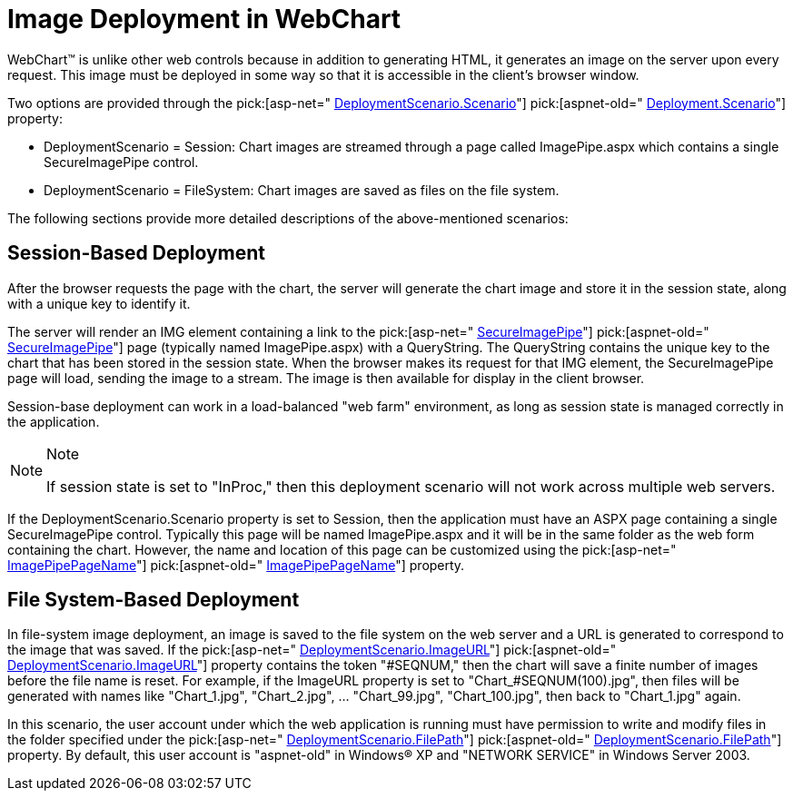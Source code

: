 ﻿////

|metadata|
{
    "name": "chart-image-deployment-in-webchart",
    "controlName": ["{WawChartName}"],
    "tags": [],
    "guid": "{169A9093-F807-4ECA-8ACF-554CBD953A1E}",  
    "buildFlags": ["asp-net","aspnet-old"],
    "createdOn": "2006-04-01T00:00:00Z"
}
|metadata|
////

= Image Deployment in WebChart

WebChart™ is unlike other web controls because in addition to generating HTML, it generates an image on the server upon every request. This image must be deployed in some way so that it is accessible in the client's browser window.

Two options are provided through the  pick:[asp-net=" link:infragistics4.webui.ultrawebchart.v{ProductVersion}~infragistics.webui.ultrawebchart.webdeploymentscenario~scenario.html[DeploymentScenario.Scenario]"]  pick:[aspnet-old=" link:infragistics4.webui.ultrawebchart.v{ProductVersion}~infragistics.webui.ultrawebchart.webdeploymentscenario~scenario.html[Deployment.Scenario]"]  property:

* DeploymentScenario = Session: Chart images are streamed through a page called ImagePipe.aspx which contains a single SecureImagePipe control.
* DeploymentScenario = FileSystem: Chart images are saved as files on the file system.

The following sections provide more detailed descriptions of the above-mentioned scenarios:

== Session-Based Deployment

After the browser requests the page with the chart, the server will generate the chart image and store it in the session state, along with a unique key to identify it.

The server will render an IMG element containing a link to the  pick:[asp-net=" link:infragistics4.webui.ultrawebchart.v{ProductVersion}~infragistics.webui.ultrawebchart.secureimagepipe.html[SecureImagePipe]"]  pick:[aspnet-old=" link:infragistics4.webui.ultrawebchart.v{ProductVersion}~infragistics.webui.ultrawebchart.secureimagepipe.html[SecureImagePipe]"]  page (typically named ImagePipe.aspx) with a QueryString. The QueryString contains the unique key to the chart that has been stored in the session state. When the browser makes its request for that IMG element, the SecureImagePipe page will load, sending the image to a stream. The image is then available for display in the client browser.

Session-base deployment can work in a load-balanced "web farm" environment, as long as session state is managed correctly in the application.

.Note
[NOTE]
====
If session state is set to "InProc," then this deployment scenario will not work across multiple web servers.
====

If the DeploymentScenario.Scenario property is set to Session, then the application must have an ASPX page containing a single SecureImagePipe control. Typically this page will be named ImagePipe.aspx and it will be in the same folder as the web form containing the chart. However, the name and location of this page can be customized using the  pick:[asp-net=" link:infragistics4.webui.ultrawebchart.v{ProductVersion}~infragistics.webui.ultrawebchart.ultrachart~imagepipepagename.html[ImagePipePageName]"]  pick:[aspnet-old=" link:infragistics4.webui.ultrawebchart.v{ProductVersion}~infragistics.webui.ultrawebchart.ultrachart~imagepipepagename.html[ImagePipePageName]"]  property.

== File System-Based Deployment

In file-system image deployment, an image is saved to the file system on the web server and a URL is generated to correspond to the image that was saved. If the  pick:[asp-net=" link:infragistics4.webui.ultrawebchart.v{ProductVersion}~infragistics.webui.ultrawebchart.webdeploymentscenario~imageurl.html[DeploymentScenario.ImageURL]"]  pick:[aspnet-old=" link:infragistics4.webui.ultrawebchart.v{ProductVersion}~infragistics.webui.ultrawebchart.webdeploymentscenario~imageurl.html[DeploymentScenario.ImageURL]"]  property contains the token "#SEQNUM," then the chart will save a finite number of images before the file name is reset. For example, if the ImageURL property is set to "Chart_#SEQNUM(100).jpg", then files will be generated with names like "Chart_1.jpg", "Chart_2.jpg", ... "Chart_99.jpg", "Chart_100.jpg", then back to "Chart_1.jpg" again.

In this scenario, the user account under which the web application is running must have permission to write and modify files in the folder specified under the  pick:[asp-net=" link:infragistics4.webui.ultrawebchart.v{ProductVersion}~infragistics.webui.ultrawebchart.webdeploymentscenario~filepath.html[DeploymentScenario.FilePath]"]  pick:[aspnet-old=" link:infragistics4.webui.ultrawebchart.v{ProductVersion}~infragistics.webui.ultrawebchart.webdeploymentscenario~filepath.html[DeploymentScenario.FilePath]"]  property. By default, this user account is "aspnet-old" in Windows® XP and "NETWORK SERVICE" in Windows Server 2003.